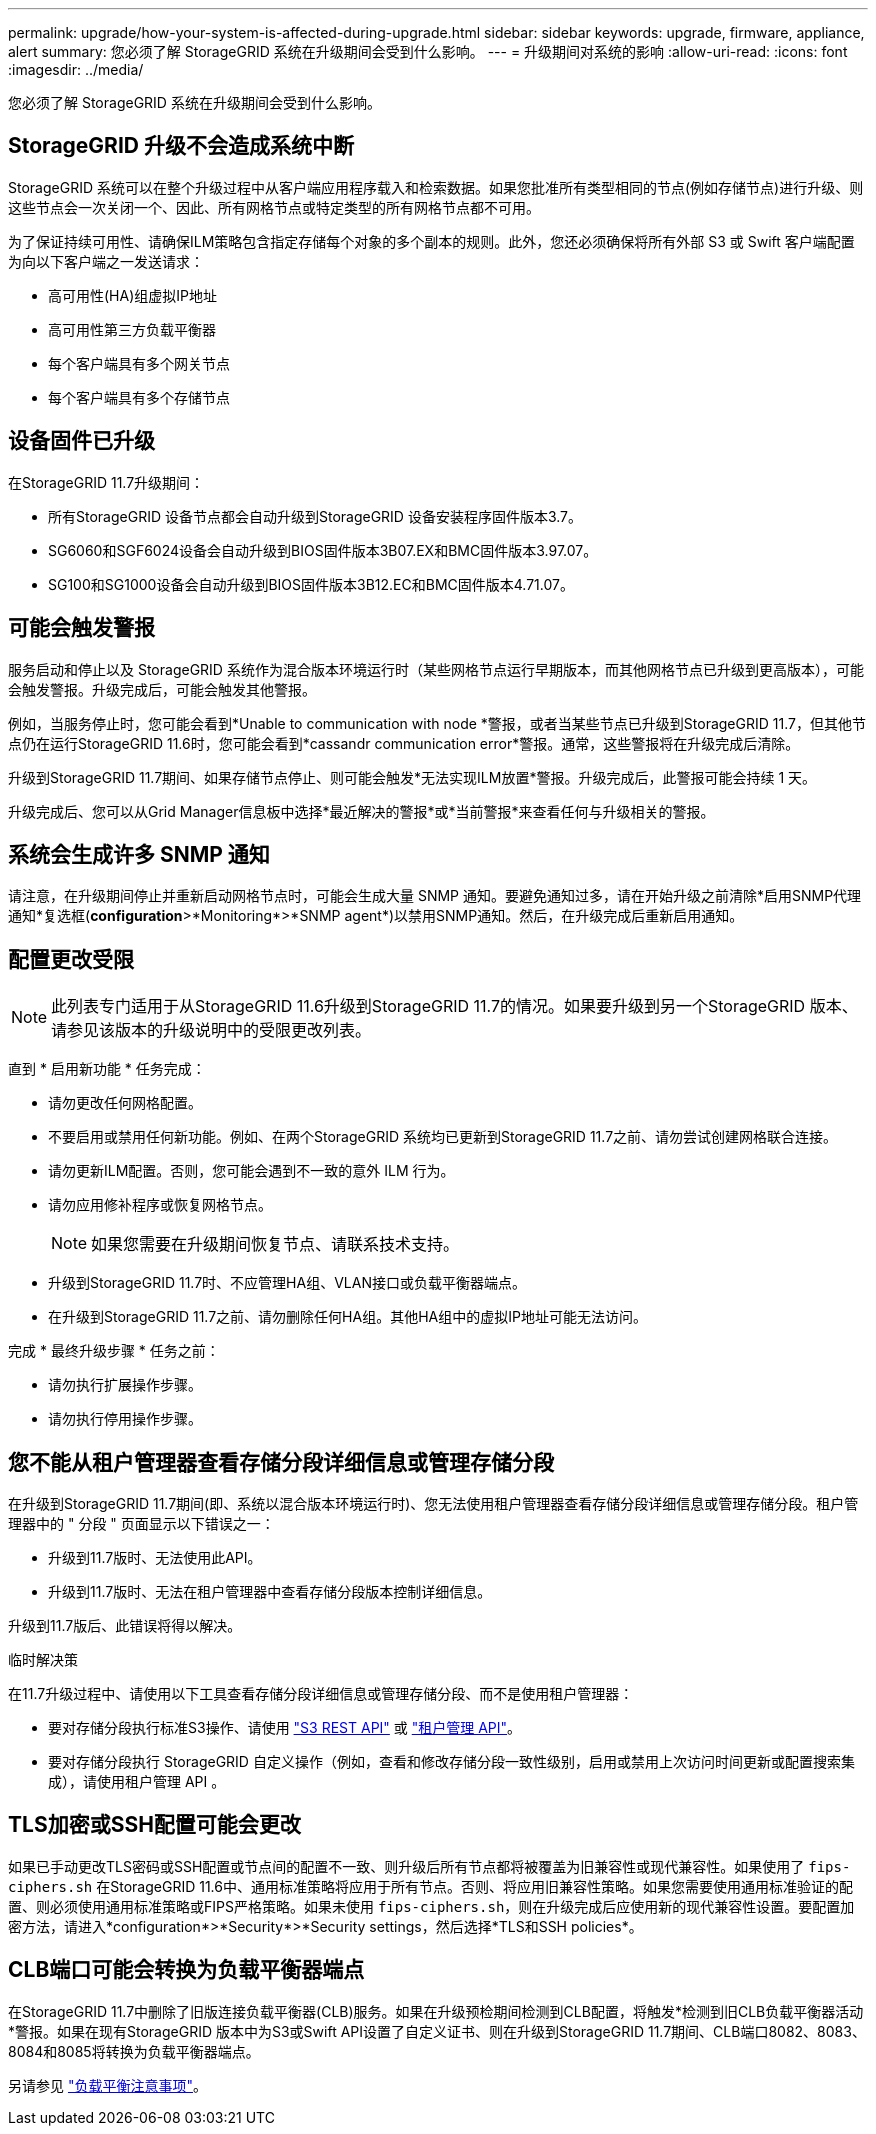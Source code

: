 ---
permalink: upgrade/how-your-system-is-affected-during-upgrade.html 
sidebar: sidebar 
keywords: upgrade, firmware, appliance, alert 
summary: 您必须了解 StorageGRID 系统在升级期间会受到什么影响。 
---
= 升级期间对系统的影响
:allow-uri-read: 
:icons: font
:imagesdir: ../media/


[role="lead"]
您必须了解 StorageGRID 系统在升级期间会受到什么影响。



== StorageGRID 升级不会造成系统中断

StorageGRID 系统可以在整个升级过程中从客户端应用程序载入和检索数据。如果您批准所有类型相同的节点(例如存储节点)进行升级、则这些节点会一次关闭一个、因此、所有网格节点或特定类型的所有网格节点都不可用。

为了保证持续可用性、请确保ILM策略包含指定存储每个对象的多个副本的规则。此外，您还必须确保将所有外部 S3 或 Swift 客户端配置为向以下客户端之一发送请求：

* 高可用性(HA)组虚拟IP地址
* 高可用性第三方负载平衡器
* 每个客户端具有多个网关节点
* 每个客户端具有多个存储节点




== 设备固件已升级

在StorageGRID 11.7升级期间：

* 所有StorageGRID 设备节点都会自动升级到StorageGRID 设备安装程序固件版本3.7。
* SG6060和SGF6024设备会自动升级到BIOS固件版本3B07.EX和BMC固件版本3.97.07。
* SG100和SG1000设备会自动升级到BIOS固件版本3B12.EC和BMC固件版本4.71.07。




== 可能会触发警报

服务启动和停止以及 StorageGRID 系统作为混合版本环境运行时（某些网格节点运行早期版本，而其他网格节点已升级到更高版本），可能会触发警报。升级完成后，可能会触发其他警报。

例如，当服务停止时，您可能会看到*Unable to communication with node *警报，或者当某些节点已升级到StorageGRID 11.7，但其他节点仍在运行StorageGRID 11.6时，您可能会看到*cassandr communication error*警报。通常，这些警报将在升级完成后清除。

升级到StorageGRID 11.7期间、如果存储节点停止、则可能会触发*无法实现ILM放置*警报。升级完成后，此警报可能会持续 1 天。

升级完成后、您可以从Grid Manager信息板中选择*最近解决的警报*或*当前警报*来查看任何与升级相关的警报。



== 系统会生成许多 SNMP 通知

请注意，在升级期间停止并重新启动网格节点时，可能会生成大量 SNMP 通知。要避免通知过多，请在开始升级之前清除*启用SNMP代理通知*复选框(*configuration*>*Monitoring*>*SNMP agent*)以禁用SNMP通知。然后，在升级完成后重新启用通知。



== 配置更改受限


NOTE: 此列表专门适用于从StorageGRID 11.6升级到StorageGRID 11.7的情况。如果要升级到另一个StorageGRID 版本、请参见该版本的升级说明中的受限更改列表。

直到 * 启用新功能 * 任务完成：

* 请勿更改任何网格配置。
* 不要启用或禁用任何新功能。例如、在两个StorageGRID 系统均已更新到StorageGRID 11.7之前、请勿尝试创建网格联合连接。
* 请勿更新ILM配置。否则，您可能会遇到不一致的意外 ILM 行为。
* 请勿应用修补程序或恢复网格节点。
+

NOTE: 如果您需要在升级期间恢复节点、请联系技术支持。

* 升级到StorageGRID 11.7时、不应管理HA组、VLAN接口或负载平衡器端点。
* 在升级到StorageGRID 11.7之前、请勿删除任何HA组。其他HA组中的虚拟IP地址可能无法访问。


完成 * 最终升级步骤 * 任务之前：

* 请勿执行扩展操作步骤。
* 请勿执行停用操作步骤。




== 您不能从租户管理器查看存储分段详细信息或管理存储分段

在升级到StorageGRID 11.7期间(即、系统以混合版本环境运行时)、您无法使用租户管理器查看存储分段详细信息或管理存储分段。租户管理器中的 " 分段 " 页面显示以下错误之一：

* 升级到11.7版时、无法使用此API。
* 升级到11.7版时、无法在租户管理器中查看存储分段版本控制详细信息。


升级到11.7版后、此错误将得以解决。

.临时解决策
在11.7升级过程中、请使用以下工具查看存储分段详细信息或管理存储分段、而不是使用租户管理器：

* 要对存储分段执行标准S3操作、请使用 link:../s3/operations-on-buckets.html["S3 REST API"] 或 link:../tenant/understanding-tenant-management-api.html["租户管理 API"]。
* 要对存储分段执行 StorageGRID 自定义操作（例如，查看和修改存储分段一致性级别，启用或禁用上次访问时间更新或配置搜索集成），请使用租户管理 API 。




== TLS加密或SSH配置可能会更改

如果已手动更改TLS密码或SSH配置或节点间的配置不一致、则升级后所有节点都将被覆盖为旧兼容性或现代兼容性。如果使用了 `fips-ciphers.sh` 在StorageGRID 11.6中、通用标准策略将应用于所有节点。否则、将应用旧兼容性策略。如果您需要使用通用标准验证的配置、则必须使用通用标准策略或FIPS严格策略。如果未使用 `fips-ciphers.sh`，则在升级完成后应使用新的现代兼容性设置。要配置加密方法，请进入*configuration*>*Security*>*Security settings，然后选择*TLS和SSH policies*。



== CLB端口可能会转换为负载平衡器端点

在StorageGRID 11.7中删除了旧版连接负载平衡器(CLB)服务。如果在升级预检期间检测到CLB配置，将触发*检测到旧CLB负载平衡器活动*警报。如果在现有StorageGRID 版本中为S3或Swift API设置了自定义证书、则在升级到StorageGRID 11.7期间、CLB端口8082、8083、8084和8085将转换为负载平衡器端点。

另请参见 link:../admin/managing-load-balancing.html["负载平衡注意事项"]。
